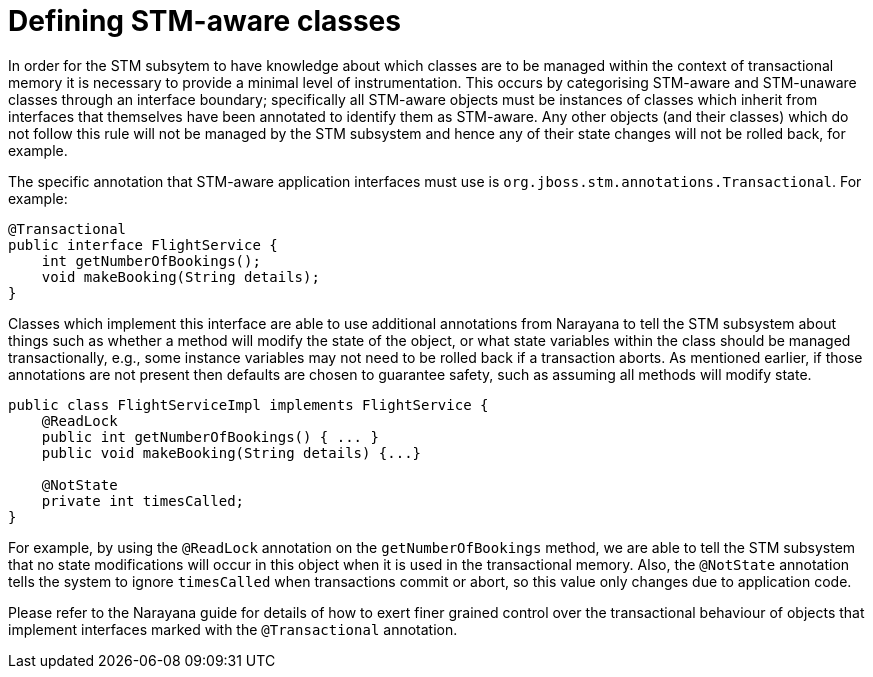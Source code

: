 ifdef::context[:parent-context: {context}]
[id="defining-stm-aware-classes_{context}"]
= Defining STM-aware classes
:context: defining-stm-aware-classes

In order for the STM subsytem to have knowledge about which classes are to be managed within the context
of transactional memory it is necessary to provide a minimal level of instrumentation. This occurs by
categorising STM-aware and STM-unaware classes through an interface boundary; specifically all STM-aware objects
must be instances of classes which inherit from interfaces that themselves have been annotated to identify them
as STM-aware. Any other objects (and their classes) which do not follow this rule will not be managed by the
STM subsystem and hence any of their state changes will not be rolled back, for example.

The specific annotation that STM-aware application interfaces must use is `org.jboss.stm.annotations.Transactional`.
For example:

[source,java]
----
@Transactional
public interface FlightService {
    int getNumberOfBookings();
    void makeBooking(String details);
}
----

Classes which implement this interface are able to use additional annotations from Narayana to tell the STM
subsystem about things such as whether a method will modify the state of the object, or what state variables
within the class should be managed transactionally, e.g., some instance variables may not need to be rolled back
if a transaction aborts. As mentioned earlier, if those annotations are not present then defaults are chosen to
guarantee safety, such as assuming all methods will modify state.

[source,java]
----
public class FlightServiceImpl implements FlightService {
    @ReadLock
    public int getNumberOfBookings() { ... }
    public void makeBooking(String details) {...}

    @NotState
    private int timesCalled;
}
----

For example, by using the `@ReadLock` annotation on the `getNumberOfBookings` method, we are able to tell the
STM subsystem that no state modifications will occur in this object when it is used in the transactional
memory. Also, the `@NotState` annotation tells the system to ignore `timesCalled` when transactions commit or
abort, so this value only changes due to application code.

Please refer to the Narayana guide for details of how to exert finer grained control over the transactional
behaviour of objects that implement interfaces marked with the `@Transactional` annotation.


ifdef::parent-context[:context: {parent-context}]
ifndef::parent-context[:!context:]